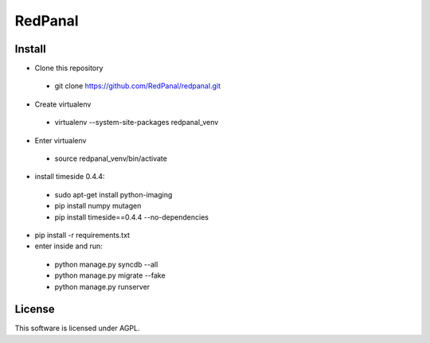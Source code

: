 ========
RedPanal
========

Install
=======


* Clone this repository
 * git clone https://github.com/RedPanal/redpanal.git

* Create virtualenv
 * virtualenv --system-site-packages redpanal_venv

* Enter virtualenv
 * source redpanal_venv/bin/activate

* install timeside 0.4.4:
 * sudo apt-get install python-imaging
 * pip install numpy mutagen
 * pip install timeside==0.4.4 --no-dependencies

* pip install -r requirements.txt
* enter inside and run:

 * python manage.py syncdb --all
 * python manage.py migrate --fake
 * python manage.py runserver


License
=======

This software is licensed under AGPL.
